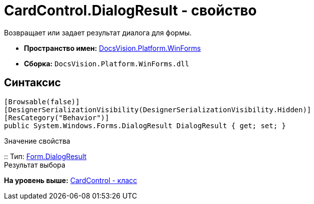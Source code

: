 = CardControl.DialogResult - свойство

Возвращает или задает результат диалога для формы.

* [.keyword]*Пространство имен:* xref:WinForms_NS.adoc[DocsVision.Platform.WinForms]
* [.keyword]*Сборка:* [.ph .filepath]`DocsVision.Platform.WinForms.dll`

== Синтаксис

[source,pre,codeblock,language-csharp]
----
[Browsable(false)]
[DesignerSerializationVisibility(DesignerSerializationVisibility.Hidden)]
[ResCategory("Behavior")]
public System.Windows.Forms.DialogResult DialogResult { get; set; }
----

Значение свойства

::
  Тип: http://msdn.microsoft.com/ru-ru/library/system.windows.forms.form.dialogresult.aspx[Form.DialogResult]
  +
  Результат выбора

*На уровень выше:* xref:../../../../api/DocsVision/Platform/WinForms/CardControl_CL.adoc[CardControl - класс]
